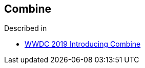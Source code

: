 [#combine]
== Combine

Described in

* https://developer.apple.com/videos/play/wwdc2019/722/[WWDC 2019 Introducing Combine]
